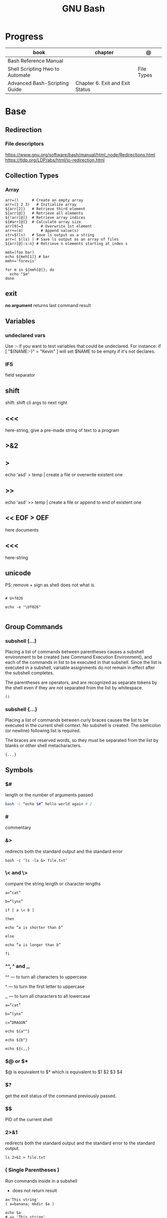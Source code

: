 #+TITLE: GNU Bash

* Progress
| book                            | chapter                         | @          |
|---------------------------------+---------------------------------+------------|
| Bash Reference Manual           |                                 |            |
| Shell Scripting Hwo to Automate |                                 | File Types |
| Advanced Bash-Scripting Guide   | Chapter 6. Exit and Exit Status |            |

* Base
** Redirection
*** File descriptors
https://www.gnu.org/software/bash/manual/html_node/Redirections.html
https://tldp.org/LDP/abs/html/io-redirection.html
** Collection Types
*** Array
#+begin_src shell
arr=() 	    # Create an empty array
arr=(1 2 3)   # Initialize array
${arr[2]} 	# Retrieve third element
${arr[@]} 	# Retrieve all elements
${!arr[@]} 	# Retrieve array indices
${#arr[@]} 	# Calculate array size
arr[0]=3 	    # Overwrite 1st element
arr+=(4) 	    # Append value(s)
str=$(ls) 	# Save ls output as a string
arr=( $(ls) ) # Save ls output as an array of files
${arr[@]:s:n} # Retrieve n elements starting at index s
#+end_src

#+begin_src shell
meh=(foo bar)
echo ${meh[1]} # bar
meh+='forevis'

for m in ${meh[@]}; do
  echo "$m"
done
#+end_src

** exit
*no argument*
 returns last command result

** Variables
*** undeclared vars
Use :- if you want to test variables that could be undeclared. For instance: if
[ "${NAME:-}" = "Kevin" ] will set $NAME to be empty if it's not declares.
*** IFS
field separator

** shift
    shift: shift cli args to next right
** <<<
    here-string, give a pre-made string of text to a program
** >&2
** >
    echo 'asd' > temp  | create a file or overwrite existent one
** >>
    echo 'asd' >> temp | create a file or append to end of existent one
** << EOF > OEF
    here documents
** <<<
    here-string
** unicode

PS: remove + sign as shell does not what is.

#+begin_src shell

# U+f026

echo -e "\Uf026"

#+end_src
** Group Commands
*** subshell (...)
     Placing a list of commands between parentheses causes a subshell
     environment to be created (see Command Execution Environment), and
     each of the commands in list to be executed in that subshell.
     Since the list is executed in a subshell, variable assignments do
     not remain in effect after the subshell completes.

     The parentheses are operators, and are recognized as separate
     tokens by the shell even if they are not separated from the list
     by whitespace.
     #+begin_src shell-script
     ()
     #+end_src
*** subshell {...}
     Placing a list of commands between curly braces causes the
     list to be executed in the current shell context. No subshell
     is created. The semicolon (or newline) following list is
     required.

     The braces are reserved words, so they must be separated from the
     list by blanks or other shell metacharacters.
     #+begin_src shell-script
     {...}
     #+end_src
** Symbols
*** $#
length or the number of arguments passed
#+begin_src sh
bash -c “echo $#” hello world again # 2
#+end_src

*** #
commentary
*** &>
redirects both the standard output and the standard error

#+begin_src shell
bash -c ‘ls -la &> file.txt’
#+end_src

*** \< and \>
compare the string length or character lengths
#+begin_src shell
a=”cat”

b=”lynx”

if [ a \< b ]

then

echo “a is shorter than b”

else

echo “a is longer than b”

fi
#+end_src

*** ^^, ^ and ,,

^^ — to turn all characters to uppercase

^ — to turn the first letter to uppercase

,, — to turn all characters to all lowercase

#+begin_src shell
a=”cat”

b=”lynx”

c=”DRAGON”

echo ${a^^}

echo ${b^}

echo ${c,,}
#+end_src

*** $@ or $*
$@ is equivalent to $* which is equivalent to $1 $2 $3 $4

*** $?
get the exit status of the command previously passed.

*** $$
PID of the current shell
*** 2>&1
redirects both the standard output and the standard error to the standard output.

#+begin_src shell
ls 2>&1 > file.txt
#+end_src
*** ( Single Parentheses )
Run commands inside in a subshell

- does not return result

#+begin_src shell
a='This string'
( a=banana; mkdir $a )

echo $a
# => 'This string'

ls
# => ...
# => banana/
#+end_src
*** $( Dollar Single Parentheses )
*** $( Dollar Single Parentheses Dollar Q )$?
 interpolates a command, but only the exit code and not the value,
*** (( Double Parentheses ))
Arithmetic expansion allows the evaluation of an arithmetic expression and the substitution of the result.

- does not return result
*** $(( Dollar Double Parentheses ))
Arithmetic Interpolation

- returns result

#+begin_src shell
$(( expression ))
#+end_src

*** <( Angle Parentheses )
Process substitution allows a process’s input or output to be referred to using a filename.

#+begin_src shell
<(list)
>(list)
#+end_src
*** [ Single Square Brackets ]
alternate version of the built-in test.
*** [ [ Double Square Brackets ]]
*** { Single Curly Braces }
grouping commands or globbing
*** ${dollar braces}
*** {...}
Execute the commands in the braces as a group.

#+begin_src shell
false || { echo "We failed"; exit 1; }
#+end_src

** Environments Vars
*** $DIRSTACK
*** $BASH_ENV
*** $?
returns the exit status of the last executed command
** Redirection
- > : add or overwrite
- >>: add or append
- < : get input from file to program

#+begin_src shell

ls >filelist
cat f1 f2 >temp
echo "use guix" >>.bashrc

who >temp
wc -l <temp

#+end_src
** Pattern Matching
*** glob
|     |                                     |
|-----+-------------------------------------|
| ch* | select all files that begin w/ 'ch' |
|     |                                     |


#+begin_src shell
ls ch.*

#+end_src

*** any
|         |                                                               |
|---------+---------------------------------------------------------------|
| Do[cw]* | match any file that begins w/ 'Do' and followed by 'c' or 'w' |
|         |                                                               |


#+begin_src shell

echo Do[cw]* # Documents Downloads
echo ch[1-46-9] # all numbers up to 9 but not 5

#+end_src

*** any single char
#+begin_src shell

ls ? # a
ls -l ch?.1 # ch1.1 ch2.1

#+end_src

*** substring
Wildcard(*) is a symbol used to represent zero, one or more characters.

#+begin_src shell
[[ 'GNU/Linux is an operating system' == *'gnu'* ]] && echo yep
#+end_src
** Brace Expansion
#+begin_src shell
mkdir /usr/local/src/bash/{old,new,dist,bugs}
#+end_src

** regular expression

**

* utilities
** read
** echo
** set
display all environment variables and Shell functions

|             |                                                                                                                                    |
|-------------+------------------------------------------------------------------------------------------------------------------------------------|
| -e          | exit immediately if it returns a non-zero status                                                                                   |
| -x          | Print commands and their arguments as they are executed.                                                                           |
| -u          | Treat unset variables and parameters other than the special parameters ‘@’ or ‘*’ as an error when performing parameter expansion. |
| -o          |                                                                                                                                    |
| -f          | disable filename expansion (globbing).                                                                                             |
| -b          | Cause the status of terminated background jobs to be reported immediately,                                                         |
| -n          | Read commands but do not execute them.                                                                                             |
| -p          | Turn on privileged mode.                                                                                                           |
| -t          | Exit after reading and executing one command.                                                                                      |
| -o pipefail |                                                                                                                                    |
| --          | the positional parameters are set to the arguments                                                                                 |
| +           | options to be turned off.                                                                                                          |

** shopt
** test
-b FILE - True if the FILE exists and is a special block file.
-c FILE - True if the FILE exists and is a special character file.
-d FILE - True if the FILE exists and is a directory.

#+begin_src shell
[ -d /etc/docker ] && echo "$FILE is a directory."
#+end_src

-e FILE - True if the FILE exists and is a file, regardless of type (node, directory, socket, etc.).

-f FILE - True if the FILE exists and is a regular file (not a directory or device).

#+begin_src shell
test -f /etc/resolv.conf && echo "$FILE exists."

# multiple checks
if [ -f /etc/resolv.conf -a -f /etc/hosts ]; then
    echo "Both files exist."
fi
#+end_src

-G FILE - True if the FILE exists and has the same group as the user running the command.
-h FILE - True if the FILE exists and is a symbolic link.
-g FILE - True if the FILE exists and has set-group-id (sgid) flag set.
-k FILE - True if the FILE exists and has a sticky bit flag set.
-L FILE - True if the FILE exists and is a symbolic link.
-O FILE - True if the FILE exists and is owned by the user running the command.
-p FILE - True if the FILE exists and is a pipe.
-r FILE - True if the FILE exists and is readable.
-S FILE - True if the FILE exists and is a socket.
-s FILE - True if the FILE exists and has nonzero size.
-u FILE - True if the FILE exists, and set-user-id (suid) flag is set.
-w FILE - True if the FILE exists and is writable.
-x FILE - True if the FILE exists and is executable.

* cli
** options
*** --init-file
     use alternative init file
*** -c
     run command and arguments
* Tips
#+begin_src shell-script
#  get word after $char in string $var
${var##*char}

# return s
${var%sub}

# variable inline assignment
var=$(test && echo "A" || echo "B")

# variable inline assignment numeric    |
(( a = b==5 ? c : d )) or let a=b==5?c:d;

# return arguments of function as array |
$@
#+end_src
